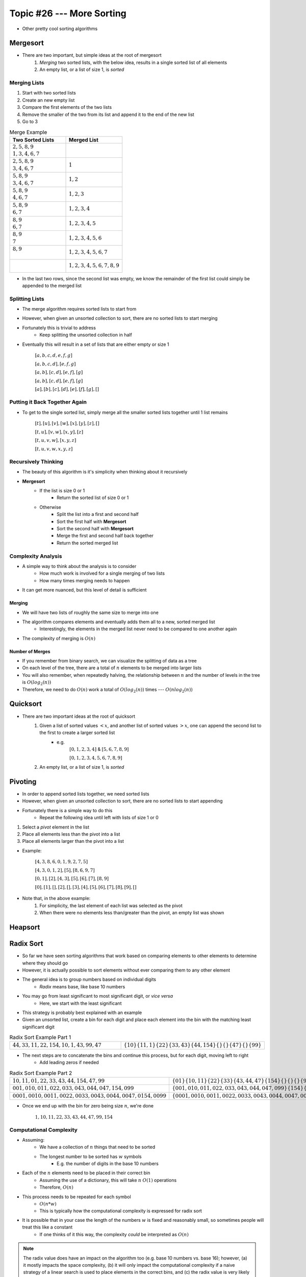 **************************
Topic #26 --- More Sorting
**************************

* Other pretty cool sorting algorithms


Mergesort
=========

.. image:: img/sort_mergesort.gif
   :width: 333 px
   :align: center
   :target: https://en.wikipedia.org/wiki/Merge_sort


* There are two important, but simple ideas at the root of mergesort
    1. *Merging* two sorted lists, with the below idea, results in a single sorted list of all elements
    2. An empty list, or a list of size 1, is *sorted*



Merging Lists
-------------

1. Start with two sorted lists
2. Create an new empty list
3. Compare the first elements of the two lists
4. Remove the smaller of the two from its list and append it to the end of the new list
5. Go to 3


.. list-table:: Merge Example
    :widths: 50 50
    :header-rows: 1

    * - Two Sorted Lists
      - Merged List
    * - | :math:`2, 5, 8, 9`
        | :math:`1, 3, 4, 6, 7`
      -
    * - | :math:`2, 5, 8, 9`
        | :math:`3, 4, 6, 7`
      - :math:`1`
    * - | :math:`5, 8, 9`
        | :math:`3, 4, 6, 7`
      - :math:`1, 2`
    * - | :math:`5, 8, 9`
        | :math:`4, 6, 7`
      - :math:`1, 2, 3`
    * - | :math:`5, 8, 9`
        | :math:`6, 7`
      - :math:`1, 2, 3, 4`
    * - | :math:`8, 9`
        | :math:`6, 7`
      - :math:`1, 2, 3, 4, 5`
    * - | :math:`8, 9`
        | :math:`7`
      - :math:`1, 2, 3, 4, 5, 6`
    * - | :math:`8, 9`
        |
      - :math:`1, 2, 3, 4, 5, 6, 7`
    * - |
        |
      - :math:`1, 2, 3, 4, 5, 6, 7, 8, 9`

* In the last two rows, since the second list was empty, we know the remainder of the first list could simply be appended to the merged list


Splitting Lists
---------------

* The merge algorithm requires sorted lists to start from
* However, when given an unsorted collection to sort, there are no sorted lists to start merging
* Fortunately this is trivial to address
    * Keep splitting the unsorted collection in half

* Eventually this will result in a set of lists that are either empty or size 1

    :math:`[a, b, c, d, e, f, g]`

    :math:`[a, b, c, d], [e, f, g]`

    :math:`[a, b], [c, d], [e, f], [g]`

    :math:`[a, b], [c, d], [e, f], [g]`

    :math:`[a], [b], [c], [d], [e], [f], [g], []`


Putting it Back Together Again
------------------------------

* To get to the single sorted list, simply merge all the smaller sorted lists together until 1 list remains


    :math:`[t], [u], [v], [w], [x], [y], [z], []`

    :math:`[t, u], [v, w], [x, y], [z]`

    :math:`[t, u, v, w], [x, y, z]`

    :math:`[t, u, v, w, x, y, z]`


Recursively Thinking
--------------------

* The beauty of this algorithm is it's simplicity when thinking about it recursively

* **Mergesort**
    * If the list is size 0 or 1
        * Return the sorted list of size 0 or 1
    * Otherwise
        * Split the list into a first and second half
        * Sort the first half with **Mergesort**
        * Sort the second half with **Mergesort**
        * Merge the first and second half back together
        * Return the sorted merged list


Complexity Analysis
-------------------

* A simple way to think about the analysis is to consider
    * How much work is involved for a single merging of two lists
    * How many times merging needs to happen

* It can get more nuanced, but this level of detail is sufficient


Merging
^^^^^^^

* We will have two lists of roughly the same size to merge into one
* The algorithm compares elements and eventually adds them all to a new, sorted merged list
    * Interestingly, the elements in the merged list never need to be compared to one another again
* The complexity of merging is :math:`O(n)`


Number of Merges
^^^^^^^^^^^^^^^^

.. image:: img/sort_split.png
   :width: 500 px
   :align: center


* If you remember from binary search, we can visualize the splitting of data as a tree
* On each level of the tree, there are a total of :math:`n` elements to be merged into larger lists
* You will also remember, when repeatedly halving, the relationship between :math:`n` and the number of levels in the tree is :math:`O(log_{2}(n))`
* Therefore, we need to do :math:`O(n)` work a total of :math:`O(log_{2}(n))` times --- :math:`O(n log_{2}(n))`


Quicksort
=========

.. image:: img/sort_quicksort.gif
   :width: 333 px
   :align: center
   :target: https://en.wikipedia.org/wiki/Quicksort


* There are two important ideas at the root of quicksort
    1. Given a list of sorted values :math:`< x`, and another list of sorted values :math:`> x`, one can append the second list to the first to create a larger sorted list
        * e.g.
            :math:`[0,1,2,3,4]` & :math:`[5,6,7,8,9]`

            :math:`[0,1,2,3,4,5,6,7,8,9]`

    2. An empty list, or a list of size 1, is *sorted*


Pivoting
========

* In order to append sorted lists together, we need sorted lists
* However, when given an unsorted collection to sort, there are no sorted lists to start appending
* Fortunately there is a simple way to do this
    * Repeat the following idea until left with lists of size 1 or 0

1. Select a *pivot* element in the list
2. Place all elements less than the pivot into a list
3. Place all elements larger than the pivot into a list

* Example: 

    :math:`[4,3,8,6,0,1,9,2,7,5]`

    :math:`[4,3,0,1,2], [5], [8,6,9,7]`

    :math:`[0,1], [2], [4,3], [5], [6], [7], [8,9]`

    :math:`[0], [1], [], [2], [], [3], [4], [5], [6], [7], [8], [9], []`


* Note that, in the above example:
    1. For simplicity, the last element of each list was selected as the pivot
    2. When there were no elements less than/greater than the pivot, an empty list was shown


Heapsort
========


Radix Sort
==========

* So far we have seen sorting algorithms that work based on comparing elements to other elements to determine where they should go
* However, it is actually possible to sort elements without ever comparing them to any other element

* The general idea is to group numbers based on individual digits
    * *Radix* means base, like base 10 numbers

* You may go from least significant to most significant digit, or *vice versa*
    * Here, we start with the least significant

* This strategy is probably best explained with an example
* Given an unsorted list, create a bin for each digit and place each element into the bin with the matching least significant digit

.. list-table:: Radix Sort Example Part 1
    :widths: 50 50

    * - :math:`44, 33, 11, 22, 154, 10, 1, 43, 99, 47`
      - :math:`\{10\} \{11, 1\} \{22\} \{33, 43\} \{44, 154\} \{\} \{\} \{47\} \{\} \{99\}`


* The next steps are to concatenate the bins and continue this process, but for each digit, moving left to right
    * Add leading zeros if needed

.. list-table:: Radix Sort Example Part 2
    :widths: 50 50

    * - :math:`10, 11, 01, 22, 33, 43, 44, 154, 47, 99`
      - :math:`\{01\} \{10, 11\} \{22\} \{33\} \{43, 44, 47\} \{154\} \{\} \{\} \{\} \{99\}`
    * - :math:`001, 010, 011, 022, 033, 043, 044, 047, 154, 099`
      - :math:`\{001, 010, 011, 022, 033, 043, 044, 047, 099\} \{154\} \{\} \{\} \{\} \{\} \{\} \{\} \{\} \{\}`
    * - :math:`0001, 0010, 0011, 0022, 0033, 0043, 0044, 0047, 0154, 0099`
      - :math:`\{0001, 0010, 0011, 0022, 0033, 0043, 0044, 0047, 0099, 0154\} \{\} \{\} \{\} \{\} \{\} \{\} \{\} \{\} \{\}`

* Once we end up with the bin for zero being size :math:`n`, we're done

    :math:`1, 10, 11, 22, 33, 43, 44, 47, 99, 154`


Computational Complexity
------------------------

* Assuming:
    * We have a collection of :math:`n` things that need to be sorted
    * The longest number to be sorted has :math:`w` symbols
        * E.g. the number of digits in the base 10 numbers

* Each of the :math:`n` elements need to be placed in their correct bin
    * Assuming the use of a dictionary, this will take :math:`n` :math:`O(1)` operations
    * Therefore, :math:`O(n)`

* This process needs to be repeated for each symbol
    * :math:`O(n * w)`
    * This is typically how the computational complexity is expressed for radix sort

* It is possible that in your case the length of the numbers :math:`w` is fixed and reasonably small, so sometimes people will treat this like a constant
    * If one thinks of it this way, the complexity *could* be interpreted as :math:`O(n)`


.. note::

    The radix value does have an impact on the algorithm too (e.g. base 10 numbers vs. base 16); however, (a) it mostly
    impacts the space complexity, (b) it will only impact the computational complexity if a naive strategy of a linear
    search is used to place elements in the correct bins, and (c) the radix value is very likely to be small and fixed,
    thereby making it effectively a constant.


For next time
=============

* Most sorting images are taken directly from their wikipedia articles
    * Click the image to visit their respective pages

* Read Chapter 9 Section 2
    * 26 pages
